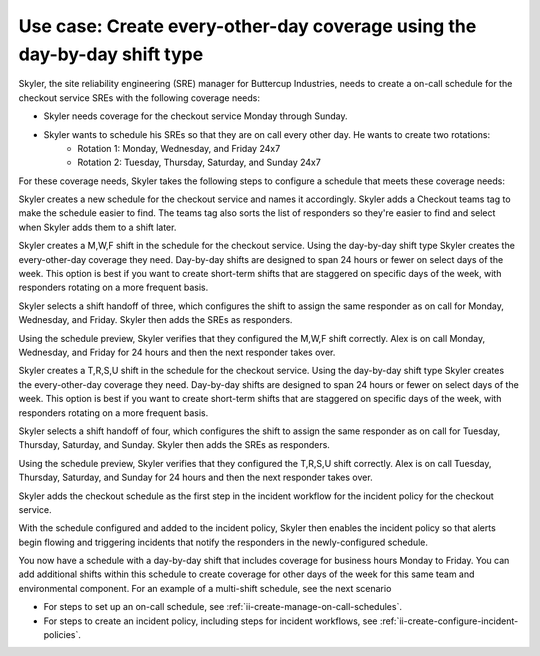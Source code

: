 .. _ii-use-case-day-by-day:

Use case: Create every-other-day coverage using the day-by-day shift type
***************************************************************************

.. meta::
   :description: Schedule use case for every-other-day coverage in Incident Intelligence.

Skyler, the site reliability engineering (SRE) manager for Buttercup Industries, needs to create a on-call schedule for the checkout service SREs with the following coverage needs:

- Skyler needs coverage for the checkout service Monday through Sunday.
- Skyler wants to schedule his SREs so that they are on call every other day. He wants to create two rotations:
   - Rotation 1: Monday, Wednesday, and Friday 24x7
   - Rotation 2: Tuesday, Thursday, Saturday, and Sunday 24x7

For these coverage needs, Skyler takes the following steps to configure a schedule that meets these coverage needs:

.. raw:: html

   <embed>
      <ol>
            <li><a href="#ii-create-schedule">Sklyer creates a schedule for the checkout service</a>
            <li><a href="#ii-create-mwf-shift">Skyler creates a day-by-day shift for Monday, Wednesday, and Friday coverage</a></li>
            <li><a href="#ii-create-trss-shift">Skyler creates a day-by-day shift for Tuesday,Thursday, Saturday, and Sunday coverage</a></li>
            <li><a href="#ii-add-incident-workflow">Skyler adds the schedule to the incident workflow in the incident policy for the checkout service</a></li>
            <li><a href="#ii-enable-incident-policy">Skyler enables the checkout service</a></li>
      </ol>
   </embed>

.. raw:: html

   <embed>
      <h2 id="ii-create-schedule">Sklyer creates a schedule for the checkout service</h2>
   </embed>

Skyler creates a new schedule for the checkout service and names it accordingly. Skyler adds a Checkout teams tag to make the schedule easier to find. The teams tag also sorts the list of responders so they're easier to find and select when Skyler adds them to a shift later.

.. image:: /_images/incident-intelligence/use-cases/Day-by-day-create-checkout-schedule.png
      :width: 50%
      :alt: Create a schedule for the checkout service.

.. raw:: html

   <embed>
      <h2 id="ii-create-mwf-shift">Skyler creates a day-by-day shift for Monday, Wednesday, and Friday coverage</h2>
   </embed>

Skyler creates a M,W,F shift in the schedule for the checkout service. Using the day-by-day shift type Skyler creates the every-other-day coverage they need. Day-by-day shifts are designed to span 24 hours or fewer on select days of the week. This option is best if you want to create short-term shifts that are staggered on specific days of the week, with responders rotating on a more frequent basis.

Skyler selects a shift handoff of three, which configures the shift to assign the same responder as on call for Monday, Wednesday, and Friday. Skyler then adds the SREs as responders. 

.. image:: /_images/incident-intelligence/use-cases/Day-by-day-MWF-shift.png
      :width: 50%
      :alt: M,W,F shift in checkout schedule.

Using the schedule preview, Skyler verifies that they configured the M,W,F shift correctly. Alex is on call Monday, Wednesday, and Friday for 24 hours and then the next responder takes over.

.. image:: /_images/incident-intelligence/use-cases/Day-by-day-MWF-preview.png
      :width: 99%
      :alt: Schedule preview for M,W,F shift.

.. raw:: html

   <embed>
      <h2 id="ii-create-trss-shift">Skyler creates a day-by-day shift for Tuesday,Thursday, Saturday, and Sunday coverage</h2>
   </embed>

Skyler creates a T,R,S,U shift in the schedule for the checkout service. Using the day-by-day shift type Skyler creates the every-other-day coverage they need. Day-by-day shifts are designed to span 24 hours or fewer on select days of the week. This option is best if you want to create short-term shifts that are staggered on specific days of the week, with responders rotating on a more frequent basis.

Skyler selects a shift handoff of four, which configures the shift to assign the same responder as on call for Tuesday, Thursday, Saturday, and Sunday. Skyler then adds the SREs as responders. 

.. image:: /_images/incident-intelligence/use-cases/Day-by-day-TRSU-shift.png
      :width: 50%
      :alt: T,R,S,U shift in checkout schedule.

Using the schedule preview, Skyler verifies that they configured the T,R,S,U shift correctly. Alex is on call Tuesday, Thursday, Saturday, and Sunday for 24 hours and then the next responder takes over.

.. image:: /_images/incident-intelligence/use-cases/Day-by-day-TRSU-preview.png
      :width: 99%
      :alt: Schedule preview for T,R,S,U shift.

.. raw:: html

   <embed>
      <h2 id="ii-add-incident-workflow">Skyler adds the checkout schedule to the incident workflow in the incident policy for the checkout service</h2>
   </embed>

Skyler adds the checkout schedule as the first step in the incident workflow for the incident policy for the checkout service. 

.. image:: /_images/incident-intelligence/use-cases/Day-by-day--incident_workflow.png
      :width: 99%
      :alt: Add schedule as first step in the incident workflow within the checkout service incident policy.

.. raw:: html

   <embed>
      <h2 id="ii-enable-incident-policy">Skyler enables the checkout service</h2>
   </embed>

With the schedule configured and added to the incident policy, Skyler then enables the incident policy so that alerts begin flowing and triggering incidents that notify the responders in the newly-configured schedule.


.. raw:: html

   <embed>
      <h2>Summary</h2>
   </embed>

You now have a schedule with a day-by-day shift that includes coverage for business hours Monday to Friday. You can add additional shifts within this schedule to create coverage for other days of the week for this same team and environmental component. For an example of a multi-shift schedule, see the next scenario

.. raw:: html

   <embed>
      <h2>Learn more</h2>
   </embed>

* For steps to set up an on-call schedule, see :ref:`ii-create-manage-on-call-schedules`.
* For steps to create an incident policy, including steps for incident workflows, see :ref:`ii-create-configure-incident-policies`.